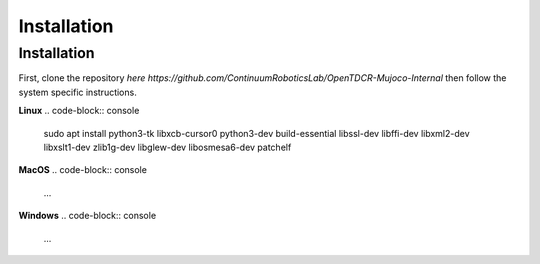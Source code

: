 Installation
=====

.. _installation:

Installation
------------

First, clone the repository `here https://github.com/ContinuumRoboticsLab/OpenTDCR-Mujoco-Internal` then
follow the system specific instructions.

**Linux**
.. code-block:: console

   sudo apt install python3-tk libxcb-cursor0 python3-dev build-essential libssl-dev libffi-dev libxml2-dev  libxslt1-dev zlib1g-dev libglew-dev libosmesa6-dev patchelf

**MacOS**
.. code-block:: console

    ...

**Windows**
.. code-block:: console

    ...

